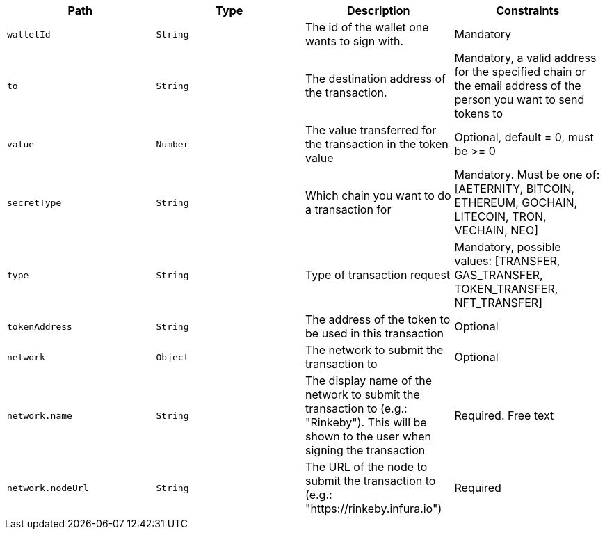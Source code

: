 |===
|Path|Type|Description|Constraints

|`+walletId+`
|`+String+`
|The id of the wallet one wants to sign with.
|Mandatory

|`+to+`
|`+String+`
|The destination address of the transaction.
|Mandatory, a valid address for the specified chain or the email address of the person you want to send tokens to

|`+value+`
|`+Number+`
|The value transferred for the transaction in the token value
|Optional, default = 0, must be >= 0

|`+secretType+`
|`+String+`
|Which chain you want to do a transaction for
|Mandatory. Must be one of: [AETERNITY, BITCOIN, ETHEREUM, GOCHAIN, LITECOIN, TRON, VECHAIN, NEO]

|`+type+`
|`+String+`
|Type of transaction request
|Mandatory, possible values: [TRANSFER, GAS_TRANSFER, TOKEN_TRANSFER, NFT_TRANSFER]

|`+tokenAddress+`
|`+String+`
|The address of the token to be used in this transaction
|Optional

|`+network+`
|`+Object+`
|The network to submit the transaction to
|Optional

|`+network.name+`
|`+String+`
|The display name of the network to submit the transaction to (e.g.: "Rinkeby"). This will be shown to the user when signing the transaction
|Required. Free text

|`+network.nodeUrl+`
|`+String+`
|The URL of the node to submit the transaction to (e.g.: "https://rinkeby.infura.io")
|Required

|===